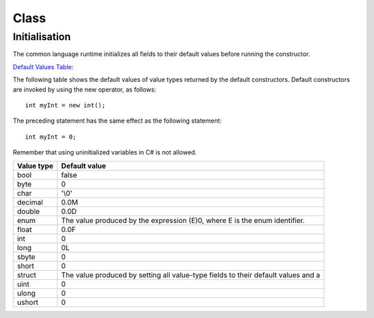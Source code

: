 Class
*****

Initialisation
==============

The common language runtime initializes all fields to their default values
before running the constructor.

`Default Values Table`_:

The following table shows the default values of value types returned by the
default constructors.  Default constructors are invoked by using the new
operator, as follows:

::

  int myInt = new int();

The preceding statement has the same effect as the following statement:

::

  int myInt = 0;

Remember that using uninitialized variables in C# is not allowed.

=============== ===============================================================
**Value type**  **Default value**
=============== ===============================================================
bool            false
byte            0
char            '\\0'
decimal         0.0M
double          0.0D
enum            The value produced by the expression (E)0, where E is the enum identifier.
float           0.0F
int             0
long            0L
sbyte           0
short           0
struct          The value produced by setting all value-type fields to their default values and a
uint            0
ulong           0
ushort          0
=============== ===============================================================


.. _`Default Values Table`: http://msdn2.microsoft.com/en-us/library/83fhsxwc(VS.80).aspx

